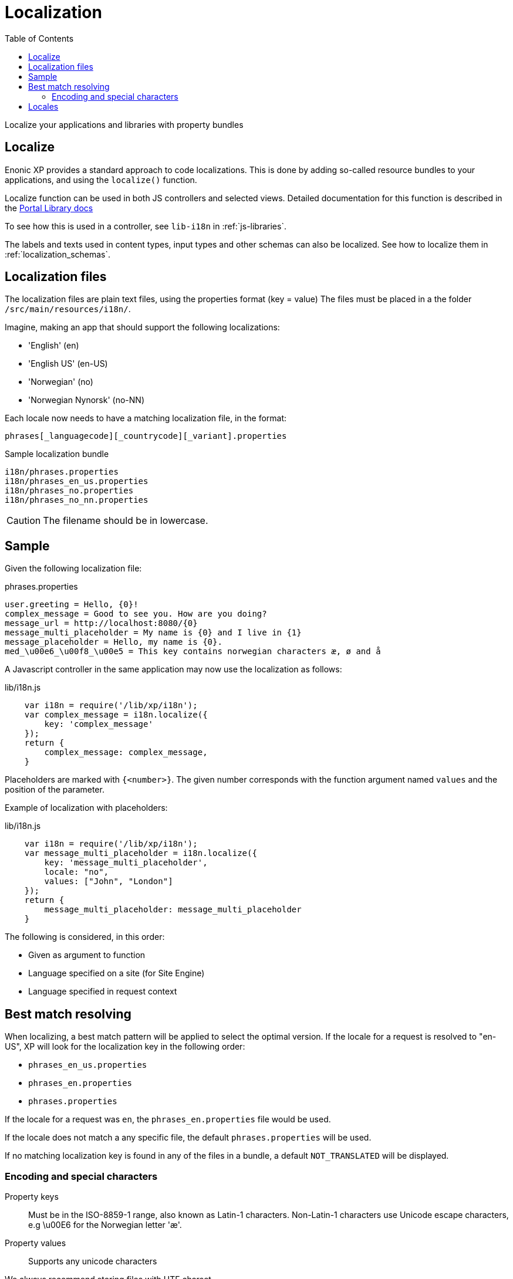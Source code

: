 = Localization
:toc: right
:imagesdir: images

Localize your applications and libraries with property bundles

== Localize

Enonic XP provides a standard approach to code localizations.
This is done by adding so-called resource bundles to your applications, and using the `localize()` function.

Localize function can be used in both JS controllers and selected views.
Detailed documentation for this function is described in the <<../../../api/lib-portal#localize(),Portal Library docs>>

To see how this is used in a controller, see ``lib-i18n`` in :ref:`js-libraries`.

The labels and texts used in content types, input types and other schemas can also be localized. See how to localize them in :ref:`localization_schemas`.


== Localization files

The localization files are plain text files, using the properties format (key = value)
The files must be placed in a the folder ``/src/main/resources/i18n/``.

Imagine, making an app that should support the following localizations:

* 'English' (en)
* 'English US' (en-US)
* 'Norwegian' (no)
* 'Norwegian Nynorsk' (no-NN)

Each locale now needs to have a matching localization file, in the format:

  phrases[_languagecode][_countrycode][_variant].properties

.Sample localization bundle
[source, properties]
----
i18n/phrases.properties
i18n/phrases_en_us.properties
i18n/phrases_no.properties
i18n/phrases_no_nn.properties
----

CAUTION: The filename should be in lowercase.


== Sample

Given the following localization file:

.phrases.properties
[source,properties]
----
user.greeting = Hello, {0}!
complex_message = Good to see you. How are you doing?
message_url = http://localhost:8080/{0}
message_multi_placeholder = My name is {0} and I live in {1}
message_placeholder = Hello, my name is {0}.
med_\u00e6_\u00f8_\u00e5 = This key contains norwegian characters æ, ø and å
----

A Javascript controller in the same application may now use the localization as follows:

lib/i18n.js
[source,javascript]
----
    var i18n = require('/lib/xp/i18n');
    var complex_message = i18n.localize({
        key: 'complex_message'
    });
    return {
        complex_message: complex_message,
    }
----


Placeholders are marked with ``{<number>}``.
The given number corresponds with the function argument named ``values`` and the position of the parameter.

Example of localization with placeholders:

lib/i18n.js
[source,javascript]
----
    var i18n = require('/lib/xp/i18n');
    var message_multi_placeholder = i18n.localize({
        key: 'message_multi_placeholder',
        locale: "no",
        values: ["John", "London"]
    });
    return {
        message_multi_placeholder: message_multi_placeholder
    }
----

The following is considered, in this order:

* Given as argument to function
* Language specified on a site (for Site Engine)
* Language specified in request context


== Best match resolving

When localizing, a best match pattern will be applied to select the optimal version.
If the locale for a request is resolved to "en-US", XP will look for the localization key in the following order:

* ``phrases_en_us.properties``
* ``phrases_en.properties``
* ``phrases.properties``

If the locale for a request was ``en``, the ``phrases_en.properties`` file would be used.

If the locale does not match a any specific file, the default ``phrases.properties`` will be used.

If no matching localization key is found in any of the files in a bundle, a default ``NOT_TRANSLATED`` will be displayed.


=== Encoding and special characters

Property keys::
Must be in the ISO-8859-1 range, also known as Latin-1 characters. Non-Latin-1 characters use Unicode escape characters, e.g \u00E6 for the Norwegian letter 'æ'.

Property values:: Supports any unicode characters

We always recommend storing files with UTF charset.

== Locales

Specification of the locale format:

A locale is composed of two-letter codes for language, country and variant.
Language is required, country and variant are optional.
All codes are separated by and underscore (_).

The string-representation of a locale is::

  la[_CO][_VA]

where

* `la`= two letter language code as specified by https://en.wikipedia.org/wiki/List_of_ISO_639-1_codes[ISO-639]
* `CO` = optional two letter country code as specified by https://en.wikipedia.org/wiki/List_of_ISO_3166_country_codes[ISO-3166]
* ``VA`` = two letter rarely used variant-code.

A sample locale including vendor specific variant:

  es_ES_Traditional_WIN"..

Variants are rarely used in Enonic XP, and can pretty much be discarded.
